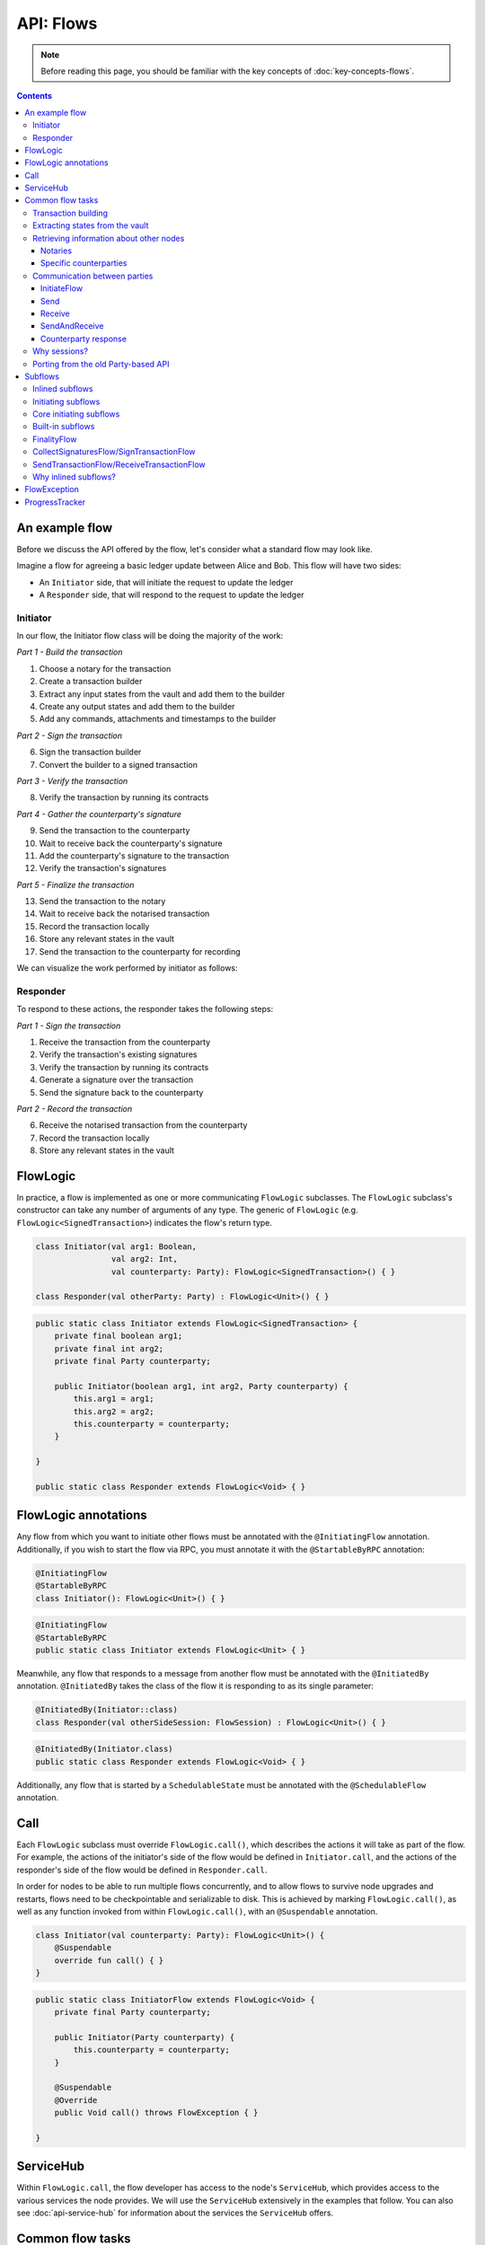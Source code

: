 .. highlight:: kotlin
.. raw:: html

   <script type="text/javascript" src="_static/jquery.js"></script>
   <script type="text/javascript" src="_static/codesets.js"></script>

API: Flows
==========

.. note:: Before reading this page, you should be familiar with the key concepts of :doc:`key-concepts-flows`.

.. contents::

An example flow
---------------
Before we discuss the API offered by the flow, let's consider what a standard flow may look like.

Imagine a flow for agreeing a basic ledger update between Alice and Bob. This flow will have two sides:

* An ``Initiator`` side, that will initiate the request to update the ledger
* A ``Responder`` side, that will respond to the request to update the ledger

Initiator
^^^^^^^^^
In our flow, the Initiator flow class will be doing the majority of the work:

*Part 1 - Build the transaction*

1. Choose a notary for the transaction
2. Create a transaction builder
3. Extract any input states from the vault and add them to the builder
4. Create any output states and add them to the builder
5. Add any commands, attachments and timestamps to the builder

*Part 2 - Sign the transaction*

6. Sign the transaction builder
7. Convert the builder to a signed transaction

*Part 3 - Verify the transaction*

8. Verify the transaction by running its contracts

*Part 4 - Gather the counterparty's signature*

9. Send the transaction to the counterparty
10. Wait to receive back the counterparty's signature
11. Add the counterparty's signature to the transaction
12. Verify the transaction's signatures

*Part 5 - Finalize the transaction*

13. Send the transaction to the notary
14. Wait to receive back the notarised transaction
15. Record the transaction locally
16. Store any relevant states in the vault
17. Send the transaction to the counterparty for recording

We can visualize the work performed by initiator as follows:

.. image:: resources/flow-overview.png

Responder
^^^^^^^^^
To respond to these actions, the responder takes the following steps:

*Part 1 - Sign the transaction*

1. Receive the transaction from the counterparty
2. Verify the transaction's existing signatures
3. Verify the transaction by running its contracts
4. Generate a signature over the transaction
5. Send the signature back to the counterparty

*Part 2 - Record the transaction*

6. Receive the notarised transaction from the counterparty
7. Record the transaction locally
8. Store any relevant states in the vault

FlowLogic
---------
In practice, a flow is implemented as one or more communicating ``FlowLogic`` subclasses. The ``FlowLogic``
subclass's constructor can take any number of arguments of any type. The generic of ``FlowLogic`` (e.g.
``FlowLogic<SignedTransaction>``) indicates the flow's return type.

.. container:: codeset

   .. sourcecode:: kotlin

        class Initiator(val arg1: Boolean,
                        val arg2: Int,
                        val counterparty: Party): FlowLogic<SignedTransaction>() { }

        class Responder(val otherParty: Party) : FlowLogic<Unit>() { }

   .. sourcecode:: java

        public static class Initiator extends FlowLogic<SignedTransaction> {
            private final boolean arg1;
            private final int arg2;
            private final Party counterparty;

            public Initiator(boolean arg1, int arg2, Party counterparty) {
                this.arg1 = arg1;
                this.arg2 = arg2;
                this.counterparty = counterparty;
            }

        }

        public static class Responder extends FlowLogic<Void> { }

FlowLogic annotations
---------------------
Any flow from which you want to initiate other flows must be annotated with the ``@InitiatingFlow`` annotation.
Additionally, if you wish to start the flow via RPC, you must annotate it with the ``@StartableByRPC`` annotation:

.. container:: codeset

   .. sourcecode:: kotlin

        @InitiatingFlow
        @StartableByRPC
        class Initiator(): FlowLogic<Unit>() { }

   .. sourcecode:: java

        @InitiatingFlow
        @StartableByRPC
        public static class Initiator extends FlowLogic<Unit> { }

Meanwhile, any flow that responds to a message from another flow must be annotated with the ``@InitiatedBy`` annotation.
``@InitiatedBy`` takes the class of the flow it is responding to as its single parameter:

.. container:: codeset

   .. sourcecode:: kotlin

        @InitiatedBy(Initiator::class)
        class Responder(val otherSideSession: FlowSession) : FlowLogic<Unit>() { }

   .. sourcecode:: java

        @InitiatedBy(Initiator.class)
        public static class Responder extends FlowLogic<Void> { }

Additionally, any flow that is started by a ``SchedulableState`` must be annotated with the ``@SchedulableFlow``
annotation.

Call
----
Each ``FlowLogic`` subclass must override ``FlowLogic.call()``, which describes the actions it will take as part of
the flow. For example, the actions of the initiator's side of the flow would be defined in ``Initiator.call``, and the
actions of the responder's side of the flow would be defined in ``Responder.call``.

In order for nodes to be able to run multiple flows concurrently, and to allow flows to survive node upgrades and
restarts, flows need to be checkpointable and serializable to disk. This is achieved by marking ``FlowLogic.call()``,
as well as any function invoked from within ``FlowLogic.call()``, with an ``@Suspendable`` annotation.

.. container:: codeset

   .. sourcecode:: kotlin

        class Initiator(val counterparty: Party): FlowLogic<Unit>() {
            @Suspendable
            override fun call() { }
        }

   .. sourcecode:: java

        public static class InitiatorFlow extends FlowLogic<Void> {
            private final Party counterparty;

            public Initiator(Party counterparty) {
                this.counterparty = counterparty;
            }

            @Suspendable
            @Override
            public Void call() throws FlowException { }

        }

ServiceHub
----------
Within ``FlowLogic.call``, the flow developer has access to the node's ``ServiceHub``, which provides access to the
various services the node provides. We will use the ``ServiceHub`` extensively in the examples that follow. You can
also see :doc:`api-service-hub` for information about the services the ``ServiceHub`` offers.

Common flow tasks
-----------------
There are a number of common tasks that you will need to perform within ``FlowLogic.call`` in order to agree ledger
updates. This section details the API for common tasks.

Transaction building
^^^^^^^^^^^^^^^^^^^^
The majority of the work performed during a flow will be to build, verify and sign a transaction. This is covered 
in :doc:`api-transactions`.

Extracting states from the vault
^^^^^^^^^^^^^^^^^^^^^^^^^^^^^^^^
When building a transaction, you'll often need to extract the states you wish to consume from the vault. This is 
covered in :doc:`api-vault-query`.

Retrieving information about other nodes
^^^^^^^^^^^^^^^^^^^^^^^^^^^^^^^^^^^^^^^^
We can retrieve information about other nodes on the network and the services they offer using
``ServiceHub.networkMapCacheBase``.

Notaries
~~~~~~~~
Remember that a transaction generally needs a notary to:

* Prevent double-spends if the transaction has inputs
* Serve as a timestamping authority if the transaction has a time-window

There are several ways to retrieve a notary from the network map:

.. container:: codeset

    .. literalinclude:: ../../docs/source/example-code/src/main/kotlin/net/corda/docs/FlowCookbook.kt
        :language: kotlin
        :start-after: DOCSTART 01
        :end-before: DOCEND 01
        :dedent: 8

    .. literalinclude:: ../../docs/source/example-code/src/main/java/net/corda/docs/FlowCookbookJava.java
        :language: java
        :start-after: DOCSTART 01
        :end-before: DOCEND 01
        :dedent: 12

Specific counterparties
~~~~~~~~~~~~~~~~~~~~~~~
We can also use the network map to retrieve a specific counterparty:

.. container:: codeset

    .. literalinclude:: ../../docs/source/example-code/src/main/kotlin/net/corda/docs/FlowCookbook.kt
        :language: kotlin
        :start-after: DOCSTART 02
        :end-before: DOCEND 02
        :dedent: 8

    .. literalinclude:: ../../docs/source/example-code/src/main/java/net/corda/docs/FlowCookbookJava.java
        :language: java
        :start-after: DOCSTART 02
        :end-before: DOCEND 02
        :dedent: 12

Communication between parties
^^^^^^^^^^^^^^^^^^^^^^^^^^^^^

In order to create a communication session between your initiator flow and the receiver flow you must call
``initiateFlow(party: Party): FlowSession``

``FlowSession`` instances in turn provide three functions:

* ``send(payload: Any)``
    * Sends the ``payload`` object
* ``receive(receiveType: Class<R>): R``
    * Receives an object of type ``receiveType``
* ``sendAndReceive(receiveType: Class<R>, payload: Any): R``
    * Sends the ``payload`` object and receives an object of type ``receiveType`` back


InitiateFlow
~~~~~~~~~~~~

``initiateFlow`` creates a communication session with the passed in ``Party``.


.. container:: codeset

    .. literalinclude:: ../../docs/source/example-code/src/main/kotlin/net/corda/docs/FlowCookbook.kt
        :language: kotlin
        :start-after: DOCSTART initiateFlow
        :end-before: DOCEND initiateFlow
        :dedent: 8

    .. literalinclude:: ../../docs/source/example-code/src/main/java/net/corda/docs/FlowCookbookJava.java
        :language: java
        :start-after: DOCSTART initiateFlow
        :end-before: DOCEND initiateFlow
        :dedent: 12

Note that at the time of call to this function no actual communication is done, this is deferred to the first
send/receive, at which point the counterparty will either:

1. Ignore the message if they are not registered to respond to messages from this flow.
2. Start the flow they have registered to respond to this flow.

Send
~~~~

Once we have a ``FlowSession`` object we can send arbitrary data to a counterparty:

.. container:: codeset

    .. literalinclude:: ../../docs/source/example-code/src/main/kotlin/net/corda/docs/FlowCookbook.kt
        :language: kotlin
        :start-after: DOCSTART 04
        :end-before: DOCEND 04
        :dedent: 8

    .. literalinclude:: ../../docs/source/example-code/src/main/java/net/corda/docs/FlowCookbookJava.java
        :language: java
        :start-after: DOCSTART 04
        :end-before: DOCEND 04
        :dedent: 12

The flow on the other side must eventually reach a corresponding ``receive`` call to get this message.

Receive
~~~~~~~
We can also wait to receive arbitrary data of a specific type from a counterparty. Again, this implies a corresponding
``send`` call in the counterparty's flow. A few scenarios:

* We never receive a message back. In the current design, the flow is paused until the node's owner kills the flow.
* Instead of sending a message back, the counterparty throws a ``FlowException``. This exception is propagated back
  to us, and we can use the error message to establish what happened.
* We receive a message back, but it's of the wrong type. In this case, a ``FlowException`` is thrown.
* We receive back a message of the correct type. All is good.

Upon calling ``receive`` (or ``sendAndReceive``), the ``FlowLogic`` is suspended until it receives a response.

We receive the data wrapped in an ``UntrustworthyData`` instance. This is a reminder that the data we receive may not
be what it appears to be! We must unwrap the ``UntrustworthyData`` using a lambda:

.. container:: codeset

    .. literalinclude:: ../../docs/source/example-code/src/main/kotlin/net/corda/docs/FlowCookbook.kt
        :language: kotlin
        :start-after: DOCSTART 05
        :end-before: DOCEND 05
        :dedent: 8

    .. literalinclude:: ../../docs/source/example-code/src/main/java/net/corda/docs/FlowCookbookJava.java
        :language: java
        :start-after: DOCSTART 05
        :end-before: DOCEND 05
        :dedent: 12

We're not limited to sending to and receiving from a single counterparty. A flow can send messages to as many parties
as it likes, and each party can invoke a different response flow:

.. container:: codeset

    .. literalinclude:: ../../docs/source/example-code/src/main/kotlin/net/corda/docs/FlowCookbook.kt
        :language: kotlin
        :start-after: DOCSTART 06
        :end-before: DOCEND 06
        :dedent: 8

    .. literalinclude:: ../../docs/source/example-code/src/main/java/net/corda/docs/FlowCookbookJava.java
        :language: java
        :start-after: DOCSTART 06
        :end-before: DOCEND 06
        :dedent: 12

.. warning:: If you initiate several flows from the same ``@InitiatingFlow`` flow then on the receiving side you must be
   prepared to be initiated by any of the corresponding ``initiateFlow()`` calls! A good way of handling this ambiguity
   is to send as a first message a "role" message to the initiated flow, indicating which part of the initiating flow
   the rest of the counter-flow should conform to. For example send an enum, and on the other side start with a switch
   statement.

SendAndReceive
~~~~~~~~~~~~~~
We can also use a single call to send data to a counterparty and wait to receive data of a specific type back. The
type of data sent doesn't need to match the type of the data received back:

.. container:: codeset

    .. literalinclude:: ../../docs/source/example-code/src/main/kotlin/net/corda/docs/FlowCookbook.kt
        :language: kotlin
        :start-after: DOCSTART 07
        :end-before: DOCEND 07
        :dedent: 8

    .. literalinclude:: ../../docs/source/example-code/src/main/java/net/corda/docs/FlowCookbookJava.java
        :language: java
        :start-after: DOCSTART 07
        :end-before: DOCEND 07
        :dedent: 12

Counterparty response
~~~~~~~~~~~~~~~~~~~~~
Suppose we're now on the ``Responder`` side of the flow. We just received the following series of messages from the
``Initiator``:

1. They sent us an ``Any`` instance
2. They waited to receive an ``Integer`` instance back
3. They sent a ``String`` instance and waited to receive a ``Boolean`` instance back

Our side of the flow must mirror these calls. We could do this as follows:

.. container:: codeset

    .. literalinclude:: ../../docs/source/example-code/src/main/kotlin/net/corda/docs/FlowCookbook.kt
        :language: kotlin
        :start-after: DOCSTART 08
        :end-before: DOCEND 08
        :dedent: 8

    .. literalinclude:: ../../docs/source/example-code/src/main/java/net/corda/docs/FlowCookbookJava.java
        :language: java
        :start-after: DOCSTART 08
        :end-before: DOCEND 08
        :dedent: 12

Why sessions?
^^^^^^^^^^^^^

Before ``FlowSession`` s were introduced the send/receive API looked a bit different. They were functions on
``FlowLogic`` and took the address ``Party`` as argument. The platform internally maintained a mapping from ``Party`` to
session, hiding sessions from the user completely.

Although this is a convenient API it introduces subtle issues where a message that was originally meant for a specific
session may end up in another.

Consider the following contrived example using the old ``Party`` based API:

.. container:: codeset

    .. literalinclude:: ../../docs/source/example-code/src/main/kotlin/net/corda/docs/LaunchSpaceshipFlow.kt
        :language: kotlin
        :start-after: DOCSTART LaunchSpaceshipFlow
        :end-before: DOCEND LaunchSpaceshipFlow

The intention of the flows is very clear: LaunchSpaceshipFlow asks the president whether a spaceship should be launched.
It is expecting a boolean reply. The president in return first tells the secretary that they need coffee, which is also
communicated with a boolean. Afterwards the president replies to the launcher that they don't want to launch.

However the above can go horribly wrong when the ``launcher`` happens to be the same party ``getSecretary`` returns. In
this case the boolean meant for the secretary will be received by the launcher!

This indicates that ``Party`` is not a good identifier for the communication sequence, and indeed the ``Party`` based
API may introduce ways for an attacker to fish for information and even trigger unintended control flow like in the
above case.

Hence we introduced ``FlowSession``, which identifies the communication sequence. With ``FlowSession`` s the above set
of flows would look like this:

.. container:: codeset

    .. literalinclude:: ../../docs/source/example-code/src/main/kotlin/net/corda/docs/LaunchSpaceshipFlow.kt
        :language: kotlin
        :start-after: DOCSTART LaunchSpaceshipFlowCorrect
        :end-before: DOCEND LaunchSpaceshipFlowCorrect

Note how the president is now explicit about which session it wants to send to.

Porting from the old Party-based API
^^^^^^^^^^^^^^^^^^^^^^^^^^^^^^^^^^^^

In the old API the first ``send`` or ``receive`` to a ``Party`` was the one kicking off the counter-flow. This is now
explicit in the ``initiateFlow`` function call. To port existing code:

.. container:: codeset

    .. literalinclude:: ../../docs/source/example-code/src/main/kotlin/net/corda/docs/FlowCookbook.kt
        :language: kotlin
        :start-after: DOCSTART FlowSession porting
        :end-before: DOCEND FlowSession porting
        :dedent: 8

    .. literalinclude:: ../../docs/source/example-code/src/main/java/net/corda/docs/FlowCookbookJava.java
        :language: java
        :start-after: DOCSTART FlowSession porting
        :end-before: DOCEND FlowSession porting
        :dedent: 12

Subflows
--------

Subflows are pieces of reusable flows that may be run by calling ``FlowLogic.subFlow``. There are two broad categories
of subflows, inlined and initiating ones. The main difference lies in the counter-flow's starting method, initiating
ones initiate counter-flows automatically, while inlined ones expect some parent counter-flow to run the inlined
counter-part.

Inlined subflows
^^^^^^^^^^^^^^^^

Inlined subflows inherit their calling flow's type when initiating a new session with a counterparty. For example, say
we have flow A calling an inlined subflow B, which in turn initiates a session with a party. The FlowLogic type used to
determine which counter-flow should be kicked off will be A, not B. Note that this means that the other side of this
inlined flow must therefore be implemented explicitly in the kicked off flow as well. This may be done by calling a
matching inlined counter-flow, or by implementing the other side explicitly in the kicked off parent flow.

An example of such a flow is ``CollectSignaturesFlow``. It has a counter-flow ``SignTransactionFlow`` that isn't
annotated with ``InitiatedBy``. This is because both of these flows are inlined; the kick-off relationship will be
defined by the parent flows calling ``CollectSignaturesFlow`` and ``SignTransactionFlow``.

In the code inlined subflows appear as regular ``FlowLogic`` instances, `without` either of the ``@InitiatingFlow`` or
``@InitiatedBy`` annotation.

.. note:: Inlined flows aren't versioned; they inherit their parent flow's version.

Initiating subflows
^^^^^^^^^^^^^^^^^^^

Initiating subflows are ones annotated with the ``@InitiatingFlow`` annotation. When such a flow initiates a session its
type will be used to determine which ``@InitiatedBy`` flow to kick off on the counterparty.

An example is the ``@InitiatingFlow InitiatorFlow``/``@InitiatedBy ResponderFlow`` flow pair in the ``FlowCookbook``.

.. note:: Initiating flows are versioned separately from their parents.

Core initiating subflows
^^^^^^^^^^^^^^^^^^^^^^^^

Corda-provided initiating subflows are a little different to standard ones as they are versioned together with the
platform, and their initiated counter-flows are registered explicitly, so there is no need for the ``InitiatedBy``
annotation.

An example is the ``FinalityFlow``/``FinalityHandler`` flow pair.

Built-in subflows
^^^^^^^^^^^^^^^^^

Corda provides a number of built-in flows that should be used for handling common tasks. The most important are:

* ``CollectSignaturesFlow`` (inlined), which should be used to collect a transaction's required signatures
* ``FinalityFlow`` (initiating), which should be used to notarise and record a transaction as well as to broadcast it to
  all relevant parties
* ``SendTransactionFlow`` (inlined), which should be used to send a signed transaction if it needed to be resolved on
  the other side.
* ``ReceiveTransactionFlow`` (inlined), which should be used receive a signed transaction
* ``ContractUpgradeFlow`` (initiating), which should be used to change a state's contract
* ``NotaryChangeFlow`` (initiating), which should be used to change a state's notary

Let's look at three very common examples.

FinalityFlow
^^^^^^^^^^^^
``FinalityFlow`` allows us to notarise the transaction and get it recorded in the vault of the participants of all
the transaction's states:

.. container:: codeset

    .. literalinclude:: ../../docs/source/example-code/src/main/kotlin/net/corda/docs/FlowCookbook.kt
        :language: kotlin
        :start-after: DOCSTART 09
        :end-before: DOCEND 09
        :dedent: 8

    .. literalinclude:: ../../docs/source/example-code/src/main/java/net/corda/docs/FlowCookbookJava.java
        :language: java
        :start-after: DOCSTART 09
        :end-before: DOCEND 09
        :dedent: 12

We can also choose to send the transaction to additional parties who aren't one of the state's participants:

.. container:: codeset

    .. literalinclude:: ../../docs/source/example-code/src/main/kotlin/net/corda/docs/FlowCookbook.kt
        :language: kotlin
        :start-after: DOCSTART 10
        :end-before: DOCEND 10
        :dedent: 8

    .. literalinclude:: ../../docs/source/example-code/src/main/java/net/corda/docs/FlowCookbookJava.java
        :language: java
        :start-after: DOCSTART 10
        :end-before: DOCEND 10
        :dedent: 12

Only one party has to call ``FinalityFlow`` for a given transaction to be recorded by all participants. It does
**not** need to be called by each participant individually.

CollectSignaturesFlow/SignTransactionFlow
^^^^^^^^^^^^^^^^^^^^^^^^^^^^^^^^^^^^^^^^^
The list of parties who need to sign a transaction is dictated by the transaction's commands. Once we've signed a
transaction ourselves, we can automatically gather the signatures of the other required signers using
``CollectSignaturesFlow``:

.. container:: codeset

    .. literalinclude:: ../../docs/source/example-code/src/main/kotlin/net/corda/docs/FlowCookbook.kt
        :language: kotlin
        :start-after: DOCSTART 15
        :end-before: DOCEND 15
        :dedent: 8

    .. literalinclude:: ../../docs/source/example-code/src/main/java/net/corda/docs/FlowCookbookJava.java
        :language: java
        :start-after: DOCSTART 15
        :end-before: DOCEND 15
        :dedent: 12

Each required signer will need to respond by invoking its own ``SignTransactionFlow`` subclass to check the
transaction and provide their signature if they are satisfied:

.. container:: codeset

    .. literalinclude:: ../../docs/source/example-code/src/main/kotlin/net/corda/docs/FlowCookbook.kt
        :language: kotlin
        :start-after: DOCSTART 16
        :end-before: DOCEND 16
        :dedent: 8

    .. literalinclude:: ../../docs/source/example-code/src/main/java/net/corda/docs/FlowCookbookJava.java
        :language: java
        :start-after: DOCSTART 16
        :end-before: DOCEND 16
        :dedent: 12

SendTransactionFlow/ReceiveTransactionFlow
^^^^^^^^^^^^^^^^^^^^^^^^^^^^^^^^^^^^^^^^^^
Verifying a transaction received from a counterparty also requires verification of every transaction in its
dependency chain. This means the receiving party needs to be able to ask the sender all the details of the chain.
The sender will use ``SendTransactionFlow`` for sending the transaction and then for processing all subsequent
transaction data vending requests as the receiver walks the dependency chain using ``ReceiveTransactionFlow``:

.. container:: codeset

    .. literalinclude:: ../../docs/source/example-code/src/main/kotlin/net/corda/docs/FlowCookbook.kt
        :language: kotlin
        :start-after: DOCSTART 12
        :end-before: DOCEND 12
        :dedent: 8

    .. literalinclude:: ../../docs/source/example-code/src/main/java/net/corda/docs/FlowCookbookJava.java
        :language: java
        :start-after: DOCSTART 12
        :end-before: DOCEND 12
        :dedent: 12

We can receive the transaction using ``ReceiveTransactionFlow``, which will automatically download all the
dependencies and verify the transaction:

.. container:: codeset

    .. literalinclude:: ../../docs/source/example-code/src/main/kotlin/net/corda/docs/FlowCookbook.kt
        :language: kotlin
        :start-after: DOCSTART 13
        :end-before: DOCEND 13
        :dedent: 8

    .. literalinclude:: ../../docs/source/example-code/src/main/java/net/corda/docs/FlowCookbookJava.java
        :language: java
        :start-after: DOCSTART 13
        :end-before: DOCEND 13
        :dedent: 12

We can also send and receive a ``StateAndRef`` dependency chain and automatically resolve its dependencies:

.. container:: codeset

    .. literalinclude:: ../../docs/source/example-code/src/main/kotlin/net/corda/docs/FlowCookbook.kt
        :language: kotlin
        :start-after: DOCSTART 14
        :end-before: DOCEND 14
        :dedent: 8

    .. literalinclude:: ../../docs/source/example-code/src/main/java/net/corda/docs/FlowCookbookJava.java
        :language: java
        :start-after: DOCSTART 14
        :end-before: DOCEND 14
        :dedent: 12

Why inlined subflows?
^^^^^^^^^^^^^^^^^^^^^

Inlined subflows provide a way to share commonly used flow code `while forcing users to create a parent flow`. Take for
example ``CollectSignaturesFlow``. Say we made it an initiating flow that automatically kicks off
``SignTransactionFlow`` that signs the transaction. This would mean malicious nodes can just send any old transaction to
us using ``CollectSignaturesFlow`` and we would automatically sign it!

By making this pair of flows inlined we provide control to the user over whether to sign the transaction or not by
forcing them to nest it in their own parent flows.

In general if you're writing a subflow the decision of whether you should make it initiating should depend on whether
the counter-flow needs broader context to achieve its goal.

FlowException
-------------
Suppose a node throws an exception while running a flow. Any counterparty flows waiting for a message from the node
(i.e. as part of a call to ``receive`` or ``sendAndReceive``) will be notified that the flow has unexpectedly
ended and will themselves end. However, the exception thrown will not be propagated back to the counterparties.

If you wish to notify any waiting counterparties of the cause of the exception, you can do so by throwing a
``FlowException``:

.. container:: codeset

    .. literalinclude:: ../../core/src/main/kotlin/net/corda/core/flows/FlowException.kt
        :language: kotlin
        :start-after: DOCSTART 1
        :end-before: DOCEND 1

The flow framework will automatically propagate the ``FlowException`` back to the waiting counterparties.

There are many scenarios in which throwing a ``FlowException`` would be appropriate:

* A transaction doesn't ``verify()``
* A transaction's signatures are invalid
* The transaction does not match the parameters of the deal as discussed
* You are reneging on a deal

ProgressTracker
---------------
We can give our flow a progress tracker. This allows us to see the flow's progress visually in our node's CRaSH shell.

To provide a progress tracker, we have to override ``FlowLogic.progressTracker`` in our flow:

.. container:: codeset

    .. literalinclude:: ../../docs/source/example-code/src/main/kotlin/net/corda/docs/FlowCookbook.kt
        :language: kotlin
        :start-after: DOCSTART 17
        :end-before: DOCEND 17
        :dedent: 4

    .. literalinclude:: ../../docs/source/example-code/src/main/java/net/corda/docs/FlowCookbookJava.java
        :language: java
        :start-after: DOCSTART 17
        :end-before: DOCEND 17
        :dedent: 8

We then update the progress tracker's current step as we progress through the flow as follows:

.. container:: codeset

    .. literalinclude:: ../../docs/source/example-code/src/main/kotlin/net/corda/docs/FlowCookbook.kt
        :language: kotlin
        :start-after: DOCSTART 18
        :end-before: DOCEND 18
        :dedent: 8

    .. literalinclude:: ../../docs/source/example-code/src/main/java/net/corda/docs/FlowCookbookJava.java
        :language: java
        :start-after: DOCSTART 18
        :end-before: DOCEND 18
        :dedent: 12
